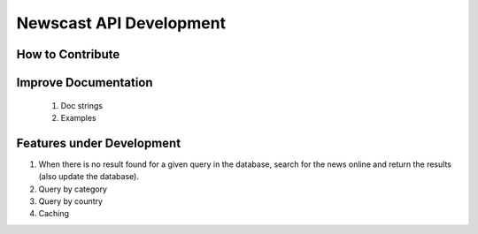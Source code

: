 Newscast API Development
=======================================

How to Contribute
------------------


Improve Documentation
----------------------

    1. Doc strings
    2. Examples

Features under Development
---------------------------

1. When there is no result found for a given query in the database, search for the news online and return the results (also update the database). 
2. Query by category 
3. Query by country
4. Caching